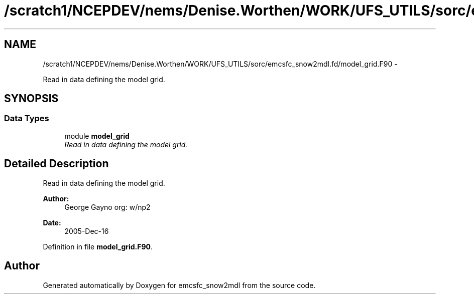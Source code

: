 .TH "/scratch1/NCEPDEV/nems/Denise.Worthen/WORK/UFS_UTILS/sorc/emcsfc_snow2mdl.fd/model_grid.F90" 3 "Mon Mar 18 2024" "Version 1.13.0" "emcsfc_snow2mdl" \" -*- nroff -*-
.ad l
.nh
.SH NAME
/scratch1/NCEPDEV/nems/Denise.Worthen/WORK/UFS_UTILS/sorc/emcsfc_snow2mdl.fd/model_grid.F90 \- 
.PP
Read in data defining the model grid\&.  

.SH SYNOPSIS
.br
.PP
.SS "Data Types"

.in +1c
.ti -1c
.RI "module \fBmodel_grid\fP"
.br
.RI "\fIRead in data defining the model grid\&. \fP"
.in -1c
.SH "Detailed Description"
.PP 
Read in data defining the model grid\&. 


.PP
\fBAuthor:\fP
.RS 4
George Gayno org: w/np2 
.RE
.PP
\fBDate:\fP
.RS 4
2005-Dec-16 
.RE
.PP

.PP
Definition in file \fBmodel_grid\&.F90\fP\&.
.SH "Author"
.PP 
Generated automatically by Doxygen for emcsfc_snow2mdl from the source code\&.
